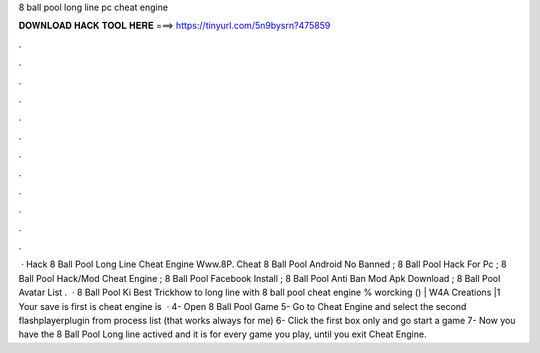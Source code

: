 8 ball pool long line pc cheat engine

𝐃𝐎𝐖𝐍𝐋𝐎𝐀𝐃 𝐇𝐀𝐂𝐊 𝐓𝐎𝐎𝐋 𝐇𝐄𝐑𝐄 ===> https://tinyurl.com/5n9bysrn?475859

.

.

.

.

.

.

.

.

.

.

.

.

 · Hack 8 Ball Pool Long Line Cheat Engine Www.8P. Cheat 8 Ball Pool Android No Banned ; 8 Ball Pool Hack For Pc ; 8 Ball Pool Hack/Mod Cheat Engine ; 8 Ball Pool Facebook Install ; 8 Ball Pool Anti Ban Mod Apk Download ; 8 Ball Pool Avatar List .  · 8 Ball Pool Ki Best Trickhow to long line with 8 ball pool cheat engine % worcking () | W4A Creations |1 Your save is first is cheat engine is   · 4- Open 8 Ball Pool Game 5- Go to Cheat Engine and select the second flashplayerplugin from process list (that works always for me) 6- Click the first box only and go start a game 7- Now you have the 8 Ball Pool Long line actived and it is for every game you play, until you exit Cheat Engine.